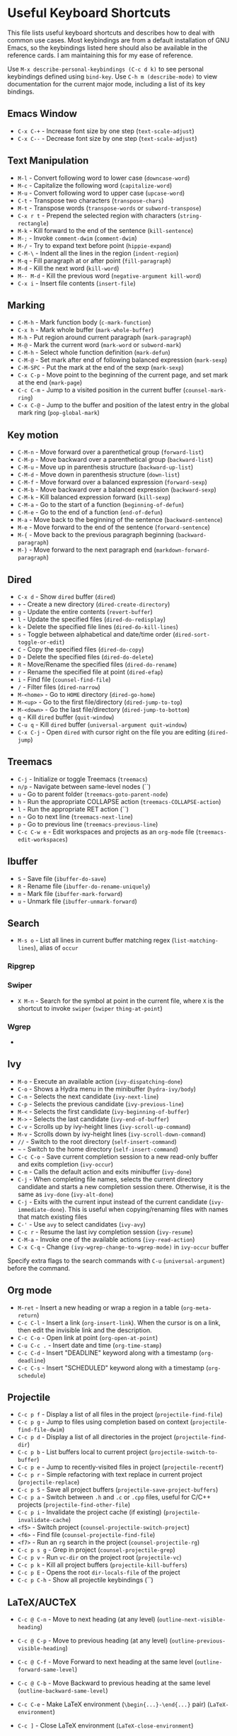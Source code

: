 * Useful Keyboard Shortcuts
  :PROPERTIES:
  :CUSTOM_ID: useful-keyboard-shortcuts
  :END:

This file lists useful keyboard shortcuts and describes how to deal with common use cases. Most
keybindings are from a default installation of GNU Emacs, so the keybindings listed here should also
be available in the reference cards. I am maintaining this for my ease of reference.

Use =M-x describe-personal-keybindings (C-c d k)= to see personal keybindings defined using =bind-key=.
Use =C-h m (describe-mode)= to view documentation for the current major mode, including a list of its
key bindings.

** Emacs Window
   :PROPERTIES:
   :CUSTOM_ID: emacs-window
   :END:

- =C-x C-+= - Increase font size by one step (=text-scale-adjust=)
- =C-x C--= - Decrease font size by one step (=text-scale-adjust=)

** Text Manipulation
   :PROPERTIES:
   :CUSTOM_ID: text-manipulation
   :END:

- =M-l=     - Convert following word to lower case (=downcase-word=)
- =M-c=     - Capitalize the following word (=capitalize-word=)
- =M-u=     - Convert following word to upper case (=upcase-word=)
- =C-t=     - Transpose two characters (=transpose-chars=)
- =M-t=     - Transpose words (=transpose-words= or =subword-transpose=)
- =C-x r t= - Prepend the selected region with characters (=string-rectangle=)
- =M-k=     - Kill forward to the end of the sentence (=kill-sentence=)
- =M-;=     - Invoke =comment-dwim= (~comment-dwim~)
- =M-/=     - Try to expand text before point (=hippie-expand=)
- =C-M-\=   - Indent all the lines in the region (=indent-region=)
- =M-q=     - Fill paragraph at or after point (=fill-paragraph=)
- =M-d=     - Kill the next word (=kill-word=)
- =M-- M-d= - Kill the previous word (=negative-argument kill-word=)
- =C-x i=   - Insert file contents (=insert-file=)

** Marking
   :PROPERTIES:
   :CUSTOM_ID: marking
   :END:

- =C-M-h= - Mark function body (=c-mark-function=)
- =C-x h= - Mark whole buffer (=mark-whole-buffer=)
- =M-h= - Put region around current paragraph (=mark-paragraph=)
- =M-@= - Mark the current word (=mark-word= or =subword-mark=)
- =C-M-h= - Select whole function definition (=mark-defun=)
- =C-M-@= - Set mark after end of following balanced expression (=mark-sexp=)
- =C-M-SPC= - Put the mark at the end of the sexp (=mark-sexp=)
- =C-x C-p= - Move point to the beginning of the current page, and set mark at the end (=mark-page=)
- =C-c C-m= - Jump to a visited position in the current buffer (=counsel-mark-ring=)
- =C-x C-@= - Jump to the buffer and position of the latest entry in the global mark ring (=pop-global-mark=)

** Key motion
   :PROPERTIES:
   :CUSTOM_ID: key-motion
   :END:

- =C-M-n= - Move forward over a parenthetical group (=forward-list=)
- =C-M-p= - Move backward over a parenthetical group (=backward-list=)
- =C-M-u= - Move up in parenthesis structure (=backward-up-list=)
- =C-M-d= - Move down in parenthesis structure (=down-list=)
- =C-M-f= - Move forward over a balanced expression (=forward-sexp=)
- =C-M-b= - Move backward over a balanced expression (=backward-sexp=)
- =C-M-k= - Kill balanced expression forward (=kill-sexp=)
- =C-M-a= - Go to the start of a function (=beginning-of-defun=)
- =C-M-e= - Go to the end of a function (=end-of-defun=)
- =M-a= - Move back to the beginning of the sentence (=backward-sentence=)
- =M-e= - Move forward to the end of the sentence (=forward-sentence=)
- =M-{= - Move back to the previous paragraph beginning (=backward-paragraph=)
- =M-}= - Move forward to the next paragraph end (=markdown-forward-paragraph=)

** Dired
   :PROPERTIES:
   :CUSTOM_ID: dired
   :END:

- =C-x d= - Show =dired= buffer (=dired=)
- =+= - Create a new directory (=dired-create-directory=)
- =g= - Update the entire contents (=revert-buffer=)
- =l= - Update the specified files (=dired-do-redisplay=)
- =k= - Delete the specified file lines (=dired-do-kill-lines=)
- =s= - Toggle between alphabetical and date/time order (=dired-sort-toggle-or-edit=)
- =C= - Copy the specified files (=dired-do-copy=)
- =D= - Delete the specified files (=dired-do-delete=)
- =R= - Move/Rename the specified files (=dired-do-rename=)
- =r= - Rename the specified file at point (=dired-efap=)
- =i= - Find file (=counsel-find-file=)
- =/= - Filter files (=dired-narrow=)
- =M-<home>= - Go to =HOME= directory (=dired-go-home=)
- =M-<up>= - Go to the first file/directory (=dired-jump-to-top=)
- =M-<down>= - Go the last file/directory (=dired-jump-to-bottom=)
- =q= - Kill =dired= buffer (=quit-window=)
- =C-u q= - Kill =dired= buffer (=universal-argument quit-window=)
- =C-x C-j= - Open =dired= with cursor right on the file you are editing (=dired-jump=)

** Treemacs
   :PROPERTIES:
   :CUSTOM_ID: treemacs
   :END:

- =C-j= - Initialize or toggle Treemacs (=treemacs=)
- =n/p= - Navigate between same-level nodes (``)
- =u= - Go to parent folder (=treemacs-goto-parent-node=)
- =h= - Run the appropriate COLLAPSE action (=treemacs-COLLAPSE-action=)
- =l= - Run the appropriate RET action (``)
- =n= - Go to next line (=treemacs-next-line=)
- =p= - Go to previous line (=treemacs-previous-line=)
- =C-c C-w e= - Edit workspaces and projects as an =org-mode= file (=treemacs-edit-workspaces=)

** Ibuffer
   :PROPERTIES:
   :CUSTOM_ID: ibuffer
   :END:

- =S= - Save file (=ibuffer-do-save=)
- =R= - Rename file (=ibuffer-do-rename-uniquely=)
- =m= - Mark file (=ibuffer-mark-forward=)
- =u= - Unmark file (=ibuffer-unmark-forward=)

** Search
   :PROPERTIES:
   :CUSTOM_ID: search
   :END:

- =M-s o= - List all lines in current buffer matching regex
  (=list-matching-lines=), alias of =occur=

*** Ripgrep
    :PROPERTIES:
    :CUSTOM_ID: ripgrep
    :END:

*** Swiper
    :PROPERTIES:
    :CUSTOM_ID: swiper
    :END:

- =X M-n= - Search for the symbol at point in the current file, where
  =X= is the shortcut to invoke =swiper= (=swiper= =thing-at-point=)

*** Wgrep
    :PROPERTIES:
    :CUSTOM_ID: wgrep
    :END:

-

** Ivy
   :PROPERTIES:
   :CUSTOM_ID: ivy
   :END:

- =M-o= - Execute an available action (=ivy-dispatching-done=)
- =C-o= - Shows a Hydra menu in the minibuffer (=hydra-ivy/body=)
- =C-n= - Selects the next candidate (=ivy-next-line=)
- =C-p= - Selects the previous candidate (=ivy-previous-line=)
- =M-<= - Selects the first candidate (=ivy-beginning-of-buffer=)
- =M->= - Selects the last candidate (=ivy-end-of-buffer=)
- =C-v= - Scrolls up by ivy-height lines (=ivy-scroll-up-command=)
- =M-v= - Scrolls down by ivy-height lines (=ivy-scroll-down-command=)
- =//= - Switch to the root directory (=self-insert-command=)
- =~= - Switch to the home directory (=self-insert-command=)
- =C-c C-o= - Save current completion session to a new read-only buffer and exits completion (=ivy-occur=)
- =C-m= - Calls the default action and exits minibuffer (=ivy-done=)
- =C-j= - When completing file names, selects the current directory candidate and starts a new completion session there. Otherwise, it is the same as =ivy-done= (=ivy-alt-done=)
- =C-j= - Exits with the current input instead of the current candidate (=ivy-immediate-done=). This is useful when copying/renaming files with names that match existing files
- =C-'= - Use =avy= to select candidates (=ivy-avy=)
- =C-c r= - Resume the last ivy completion session (=ivy-resume=)
- =C-M-a= - Invoke one of the available actions (=ivy-read-action=)
- =C-x C-q= - Change ~(ivy-wgrep-change-to-wgrep-mode)~ in ~ivy-occur~ buffer

Specify extra flags to the search commands with =C-u= (=universal-argument=) before the command.

** Org mode
   :PROPERTIES:
   :CUSTOM_ID: org-mode
   :END:

- =M-ret= - Insert a new heading or wrap a region in a table (=org-meta-return=)
- =C-c C-l= - Insert a link (=org-insert-link=). When the cursor is on a link, then edit the invisible link and the description.
- =C-c C-o= - Open link at point (=org-open-at-point=)
- =C-u C-c .= - Insert date and time (=org-time-stamp=)
- =C-c C-d= - Insert "DEADLINE" keyword along with a timestamp (=org-deadline=)
- =C-c C-s= - Insert "SCHEDULED" keyword along with a timestamp (=org-schedule=)

** Projectile
   :PROPERTIES:
   :CUSTOM_ID: projectile
   :END:

- =C-c p f= - Display a list of all files in the project (=projectile-find-file=)
- =C-c p g= - Jump to files using completion based on context (=projectile-find-file-dwim=)
- =C-c p d= - Display a list of all directories in the project (=projectile-find-dir=)
- =C-c p b= - List buffers local to current project (=projectile-switch-to-buffer=)
- =C-c p e= - Jump to recently-visited files in project (=projectile-recentf=)
- =C-c p r= - Simple refactoring with text replace in current project (=projectile-replace=)
- =C-c p S= - Save all project buffers (=projectile-save-project-buffers=)
- =C-c p a= - Switch between =.h= and =.c= or =.cpp= files, useful for C/C++ projects (=projectile-find-other-file=)
- =C-c p i= - Invalidate the project cache (if existing) (=projectile-invalidate-cache=)
- =<f5>= - Switch project (=counsel-projectile-switch-project=)
- =<f6>= - Find file (=counsel-projectile-find-file=)
- =<f7>= - Run an =rg= search in the project (=counsel-projectile-rg=)
- =C-c p s g= - Grep in project (=counsel-projectile-grep=)
- =C-c p v= - Run =vc-dir= on the project root (=projectile-vc=)
- =C-c p k= - Kill all project buffers (=projectile-kill-buffers=)
- =C-c p E= - Opens the root =dir-locals-file= of the project
- =C-c p C-h= - Show all projectile keybindings (``)

** LaTeX/AUCTeX
   :PROPERTIES:
   :CUSTOM_ID: latexauctex
   :END:

- =C-c @ C-n= - Move to next heading (at any level) (=outline-next-visible-heading=)
- =C-c @ C-p= - Move to previous heading (at any level) (=outline-previous-visible-heading=)
- =C-c @ C-f= - Move Forward to next heading at the same level (=outline-forward-same-level=)
- =C-c @ C-b= - Move Backward to previous heading at the same level (=outline-backward-same-level=)
- =C-c C-e= - Make LaTeX environment (=\begin{...}-\end{...}= pair) (=LaTeX-environment=)
- =C-c ]= - Close LaTeX environment (=LaTeX-close-environment=)
- =C-c C-o C-f= - Toggle folding mode (=TeX-fold-mode=)
- =C-c C-f C-e= - Insert formatted text (=TeX-font=)

  - =C-e= - Insert emphasized text (``)
  - =C-b= - Insert bold text (``)
  - =C-i= - Insert italicized text (``)
  - =C-r= - Insert roman text (``)
  - =C-t= - Insert typewriter text (``)
  - =C-s= - Insert slanted text (``)

- =C-c _= - Set master file (``)
- =C-c ^= - Switch to master file (=TeX-home-buffer=)

*** Reftex
    :PROPERTIES:
    :CUSTOM_ID: reftex
    :END:

- =C-c (= - Create a label (=reftex-label=)
- =C-c )= - Look up a reference (=reftex-reference=)
- =C-c [= - Look up a bibliography reference (=reftex-citation=)
- =C-c == - Look up the TOC (=reftex-toc=)

To enforce reparsing, call any of the commands described above with a raw =C-u= prefix, or press the =r=
key in the label selection buffer, the table of contents buffer, or the index buffer.

** Markdown
   :PROPERTIES:
   :CUSTOM_ID: markdown
   :END:

- =M-Ret= - Insert new list item (=markdown-insert-list-item=)
- =C-c C-s i= - Make region or word italic (=markdown-insert-italic=)
- =C-c C-s e= - Make region or word emphasis (=markdown-insert-emphasis=)
- =C-c C-s s= - Insert markup to make a region or word strikethrough (=markdown-insert-strike-through=)
- =C-c C-s p= - Insert pre-formatted code blocks (=markdown-insert-p=)
- =C-c C-s b= - Insert markup to make a region or word bold (=markdown-insert-bold=)
- =C-c C-s C= - Insert GFM code block for a given language (=markdown-insert-gfm-code-block=)
- =C-c -= - Insert a horizontal rule (=markdown-insert-hr=)
- =C-c C-c v= - Export the file and view in a browser (=markdown-export-and-preview=)
- =C-c C-c m= - Compile the file and show in another buffer (=markdown-other-window=)
- =C-c C-j= - Insert a list (=markdown-insert-list-item=)
- =C-c C-c p= - Live preview in a browser (=markdown-preview=)
- =C-c <= - Outdent the region (=markdown-outdent-region=)
- =C-c >= - Indent the region (=markdown-indent-region=)

** JSON
   :PROPERTIES:
   :CUSTOM_ID: json
   :END:

- =C-c C-f= - Format the region/buffer (=json-reformat-region=)
- =C-c C-p= - Display a path to the object at point (=json-mode-show-path=)
- =C-c C-t= - Toggle between =true= and =false= at point (=json-toggle-boolean=)

** Web mode
   :PROPERTIES:
   :CUSTOM_ID: web-mode
   :END:

- =C-c C-n= - Jump to opening/closing blocks/tags (=web-mode-navigate=)
- =C-c C-f= - Fold code for code blocks (=web-mode-fold-or-unfold=)
- =C-c C-i= - Indent entire buffer (=web-mode-buffer-indent=)

** Tags
   :PROPERTIES:
   :CUSTOM_ID: tags
   :END:

*** XRef
    :PROPERTIES:
    :CUSTOM_ID: xref
    :END:

- =M-.= - Jump to tag underneath cursor (=xref-find-definitions=)
- =M-*= - Pop back to where you previously invoked =M-.= (=xref-pop-marker-stacker=)
- =M-?= - Find references to the identifier at point (=xref-find-references=)
- =C-M-.= - Find all meaningful symbols that match PATTERN (=xref-find-apropos=)
- =C-o= - Display the source of xref at point in the appropriate window (=xref-show-location-at-point=)
- =<tab>= - Quit /xref/ buffer, then jump to xref on current line (=xref-quit-and-goto-xref=)
- =r= - Perform interactive replacement of FROM with TO in all displayed xrefs (=xref-query-replace-in-results=)

** Programming
   :PROPERTIES:
   :CUSTOM_ID: programming
   :END:

- =C-M-a= - Jump backward to the beginning of the current function (=c-beginning-of-defun=)
- =C-M-e= - Jump forward to the end of the current function (=c-end-of-defun=)
- =C-M-h= - Mark the current function (=c-mark-function=)
- =C-M-k= - Jump to a tag in the current file (=moo-jump-local=)
- =C-M-j= - Select a tag to jump to from tags defined in current directory (=moo-jump-directory=)
- =C-M-i= - Complete symbol at point (=complete-symbol=)

** Python with LSP
   :PROPERTIES:
   :CUSTOM_ID: python-with-lsp
   :END:

- =M-e= - Jump to the next block (=python-nav-forward-block=)
- =M-a= - Jump to the previous block (=python-nav-backward-block=)
- =C-c <= - Indent left (=python-indent-shift-left=)
- =C-c >= - Indent right (=python-indent-shift-right=)
- `=- Navigate to the previous function (=python-nav-backward-defun`)
- `=- Navigate to the previous function (=python-nav-forward-defun`)
- =M-]= - Jump to the forward block (=python-nav-forward-block=)
- =M-[= - Jump to the backward block (=python-nav-backward-block=)

** C/C++ with LSP
   :PROPERTIES:
   :CUSTOM_ID: cc-with-lsp
   :END:

- =M-.= - Jump to tag underneath cursor (``)
- =M-,= - Pop stack location (``)

** Flycheck
   :PROPERTIES:
   :CUSTOM_ID: flycheck
   :END:

Within the error list the following key bindings are available:

- =RET= - Go to the current error in the source buffer (``)
- =n= - Jump to the next error (``)
- =p= - Jump to the previous error (``)
- =e= - Explain the error (``)
- =f= - Filter the error list by level (``)
- =F= - Remove the filter (``)
- =S= - Sort the error list by the column at point (``)
- =g= - Check the source buffer and update the error list (``)
- =q= - Quit the error list and hide its window (``)

** LSP
   :PROPERTIES:
   :CUSTOM_ID: lsp
   :END:

- ``
- ``

** Git with Magit
   :PROPERTIES:
   :CUSTOM_ID: git-with-magit
   :END:

Use =magit-status= to display information about the current Git
repository, and =magit-dispatch-popup= to see help with keybindings.

[[https://magit.vc/manual/magit/Automatic-Refreshing-of-Magit-Buffers.html#Automatic-Refreshing-of-Magit-Buffers]]

- =TAB= - Expand and collapse files
- =n= - Move to next section
- =p= - Move to previous section
- =M-n= - Move to next sibling section
- =M-p= - Move to previous sibling section
- =s= - Stage item (=magit-stage=)
- =S= - Stage all changed files (=magit-stage-modified=)
- =u= - Unstage item (=magit-unstage=)
- =U= - Unstage all items (=magit-unstage-all=)
- =c= - Commit menu (=magit-commit=)

  - =c= - Create a new commit on HEAD (=magit-commit-create=)

- =C-c C-c= - Finish current editing session (=with-editor-finish=)
- =C-c C-k= - Cancel current editing session (=with-editor-cancel=)
- =l= - Log menu
- =M-S= - Show all sections
- =M-H= - Hide all sections
- =k= - Delete file(s)
- =C-u S= - Stage all untracked and tracked files
- =g= - Refresh the current buffer (=magit-refresh=)
- =G= - Refreshes all magit buffers (=magit-refresh-all=)
- =k= - Discard changes in an item (=magit-discard-item=)
- =v= - Revert item (=magit-revert-item=)
- =F= - Pull (=magit-pull=)
- =f= - Fetch (=magit-fetch=)
- =y= - List and compare references (=magit-show-references=)
- =i= - Instruct Git to ignore a file (=magit-gitignore=)

** SMerge
   :PROPERTIES:
   :CUSTOM_ID: smerge
   :END:

- =C-c v u= - (=smerge-keep-upper=)
- =C-c v l= - (=smerge-keep-lower=)
- =C-c v b= - (=smerge-keep-base=)
- =C-c v a= - (=smerge-keep-all=)
- =C-c v n= - (=smerge-next=)
- =C-c v p= - (=smerge-prev=)
- =C-c v E= - (=smerge-ediff=)

** PDF View
   :PROPERTIES:
   :CUSTOM_ID: pdf-view
   :END:

- === - Enlarge text by =pdf-view-resize-factor= (=pdf-view-enlarge=)
- =+= - Enlarge text by =pdf-view-resize-factor= (=pdf-view-enlarge=)
- =-= - Shrink text by =pdf-view-resize-factor= (=pdf-view-shrink=)
- =0= - (=pdf-view-scale-reset=)
- =n= - View the next page in the PDF (=pdf-view-next-page-command=)
- =p= - View the previous page in the PDF (=pdf-view-previous-page-command=)
- =C-l= - Go to page in PDF (=pdf-view-goto-page=)
- =M->= - (=pdf-view-last-page=)
- =M-<= - (=pdf-view-first-page=)
- =H= - (=pdf-view-fit-height-to-window=)
- =W= - (=pdf-view-fit-width-to-window=)
- =P= - (=pdf-view-fit-page-to-window=)

** Use Cases
   :PROPERTIES:
   :CUSTOM_ID: use-cases
   :END:

*** Delete blank lines
    :PROPERTIES:
    :CUSTOM_ID: delete-blank-lines
    :END:

- Mark buffer (=C-x h=) or region
- =M-x flush-lines RET ^$ RET=

*** Delete blank lines with only whitespace characters
    :PROPERTIES:
    :CUSTOM_ID: delete-blank-lines-with-only-whitespace-characters
    :END:

- Mark buffer (=C-x h=) or region
- =M-x flush-lines RET ^\s-*$ RET=

*** Find and replace text across files in a directory
    :PROPERTIES:
    :CUSTOM_ID: find-and-replace-text-across-files-in-a-directory
    :END:

- Run =M-x rgrep= to find the string
- Run =M-x wgrep= or use =C-s C-p=
- Edit the =rgrep= results, you can use =iedit-mode=
- Use =C-x C-s= to commit =wgrep=
- Use =C-x s != to save the changed files

- References

  - [[http://stackoverflow.com/questions/270930/using-emacs-to-recursively-find-and-replace-in-text-files-not-already-open]]
  - [[https://emacsbliss.com/post/emacs-search-replace/]]

*** Search for the symbol at point
    :PROPERTIES:
    :CUSTOM_ID: search-for-the-symbol-at-point
    :END:

- =isearch= - Traditional incremental forward search for regular expression with =C-f=
- =counsel-grep-or-swiper= - Use =swiper= (with overview of lines) for small buffers and =counsel-grep= for large files
- =rgrep= - Recursively grep for REGEXP in FILES in directory tree rooted at DIR
- =deadgrep= - Start a ripgrep search for SEARCH-TERM
- =counsel-rg= - Grep for a string in the current directory using rg (=C-c s r=)
- =counsel-projectile-rg= - Perform incremental search in the current project with rg

**** Isearch
     :PROPERTIES:
     :CUSTOM_ID: isearch
     :END:

- =C-f C-w= - Search for the word from the current cursor position, keep hitting =C-w= to add subsequent words to the search (=isearch-forward-regexp=)

**** Swiper
     :PROPERTIES:
     :CUSTOM_ID: swiper-1
     :END:

- =C-f M-j= - Search for the word from the current cursor position (=swiper= =ivy-yank-word=)
- =C-f M-n= - Search for the complete word from under the current cursor (=swiper= =ivy-next-history-element=)
- [[https://github.com/abo-abo/swiper/pull/774][An example of excluding *.el from the files searched by ag]]
- =C-s= - Bring up the last search
- =M-p= - Iterate backward through the search history
- =M-n= - Iterate backward through the search history

*** Search in the current folder
    :PROPERTIES:
    :CUSTOM_ID: search-in-the-current-folder
    :END:

- =<f8>= - Search for word in the current directory (=deadgrep=)

*** List all files
    :PROPERTIES:
    :CUSTOM_ID: list-all-files
    :END:

- =C-x j= - List all files in given directory (=sb/counsel-all-files-recursively=)
- =C-x f= - Jump to a file below the current directory (=counsel-file-jump=)
